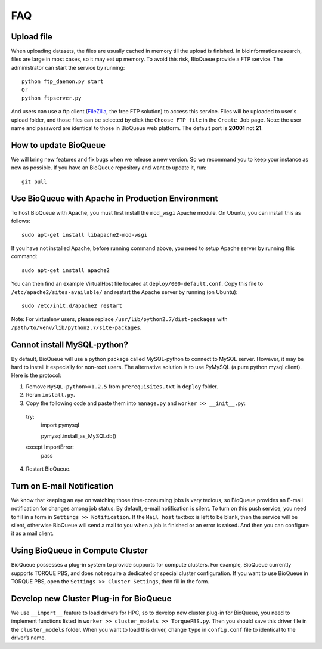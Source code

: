 FAQ
===
Upload file
-----------
When uploading datasets, the files are usually cached in memory till the upload is finished. In bioinformatics research, files are large in most cases, so it may eat up memory. To avoid this risk, BioQueue provide a FTP service. The administrator can start the service by running::

  python ftp_daemon.py start
  Or
  python ftpserver.py

And users can use a ftp client (`FileZilla <https://filezilla-project.org/>`_, the free FTP solution) to access this service. Files will be uploaded to user's upload folder, and those files can be selected by click the ``Choose FTP file`` in the ``Create Job`` page. Note: the user name and password are identical to those in BioQueue web platform. The default port is **20001** not **21**.

.. image:: https://cloud.githubusercontent.com/assets/17058337/24163553/e221c5c6-0ea5-11e7-94a6-396d237aa9e3.png

How to update BioQueue
----------------------
We will bring new features and fix bugs when we release a new version. So we recommand you to keep your instance as new as possible. If you have an BioQueue repository and want to update it, run::

  git pull

Use BioQueue with Apache in Production Environment
--------------------------------------------------
To host BioQueue with Apache, you must first install the ``mod_wsgi`` Apache module. On Ubuntu, you can install this as follows::

    sudo apt-get install libapache2-mod-wsgi

If you have not installed Apache, before running command above, you need to setup Apache server by running this command::

    sudo apt-get install apache2

You can then find an example VirtualHost file located at ``deploy/000-default.conf``. Copy this file to ``/etc/apache2/sites-available/`` and restart the Apache server by running (on Ubuntu)::

    sudo /etc/init.d/apache2 restart

Note: For virtualenv users, please replace ``/usr/lib/python2.7/dist-packages`` with ``/path/to/venv/lib/python2.7/site-packages``.

Cannot install MySQL-python?
----------------------------
By default, BioQueue will use a python package called MySQL-python to connect to MySQL server. However, it may be hard to install it especially for non-root users. The alternative solution is to use PyMySQL (a pure python mysql client). Here is the protocol:

1. Remove ``MySQL-python>=1.2.5`` from ``prerequisites.txt`` in ``deploy`` folder.
2. Rerun ``install.py``.
3. Copy the following code and paste them into ``manage.py`` and ``worker >> __init__.py``::
  try:
    import pymysql
    
    pymysql.install_as_MySQLdb()
  except ImportError:
    pass
4. Restart BioQueue.

Turn on E-mail Notification
---------------------------
We know that keeping an eye on watching those time-consuming jobs is very tedious, so BioQueue provides an E-mail notification for changes among job status. By default, e-mail notification is silent. To turn on this push service, you need to fill in a form in ``Settings >> Notification``. If the ``Mail host`` textbox is left to be blank, then the service will be silent, otherwise BioQueue will send a mail to you when a job is finished or an error is raised. And then you can configure it as a mail client.

Using BioQueue in Compute Cluster
---------------------------------
BioQueue possesses a plug-in system to provide supports for compute clusters. For example, BioQueue currently supports TORQUE PBS, and does not require a dedicated or special cluster configuration. If you want to use BioQueue in TORQUE PBS, open the ``Settings >> Cluster Settings``, then fill in the form.

Develop new Cluster Plug-in for BioQueue
----------------------------------------
We use ``__import__`` feature to load drivers for HPC, so to develop new cluster plug-in for BioQueue, you need to implement functions listed in ``worker >> cluster_models >> TorquePBS.py``. Then you should save this driver file in the ``cluster_models`` folder. When you want to load this driver, change ``type`` in ``config.conf`` file to identical to the driver’s name.

